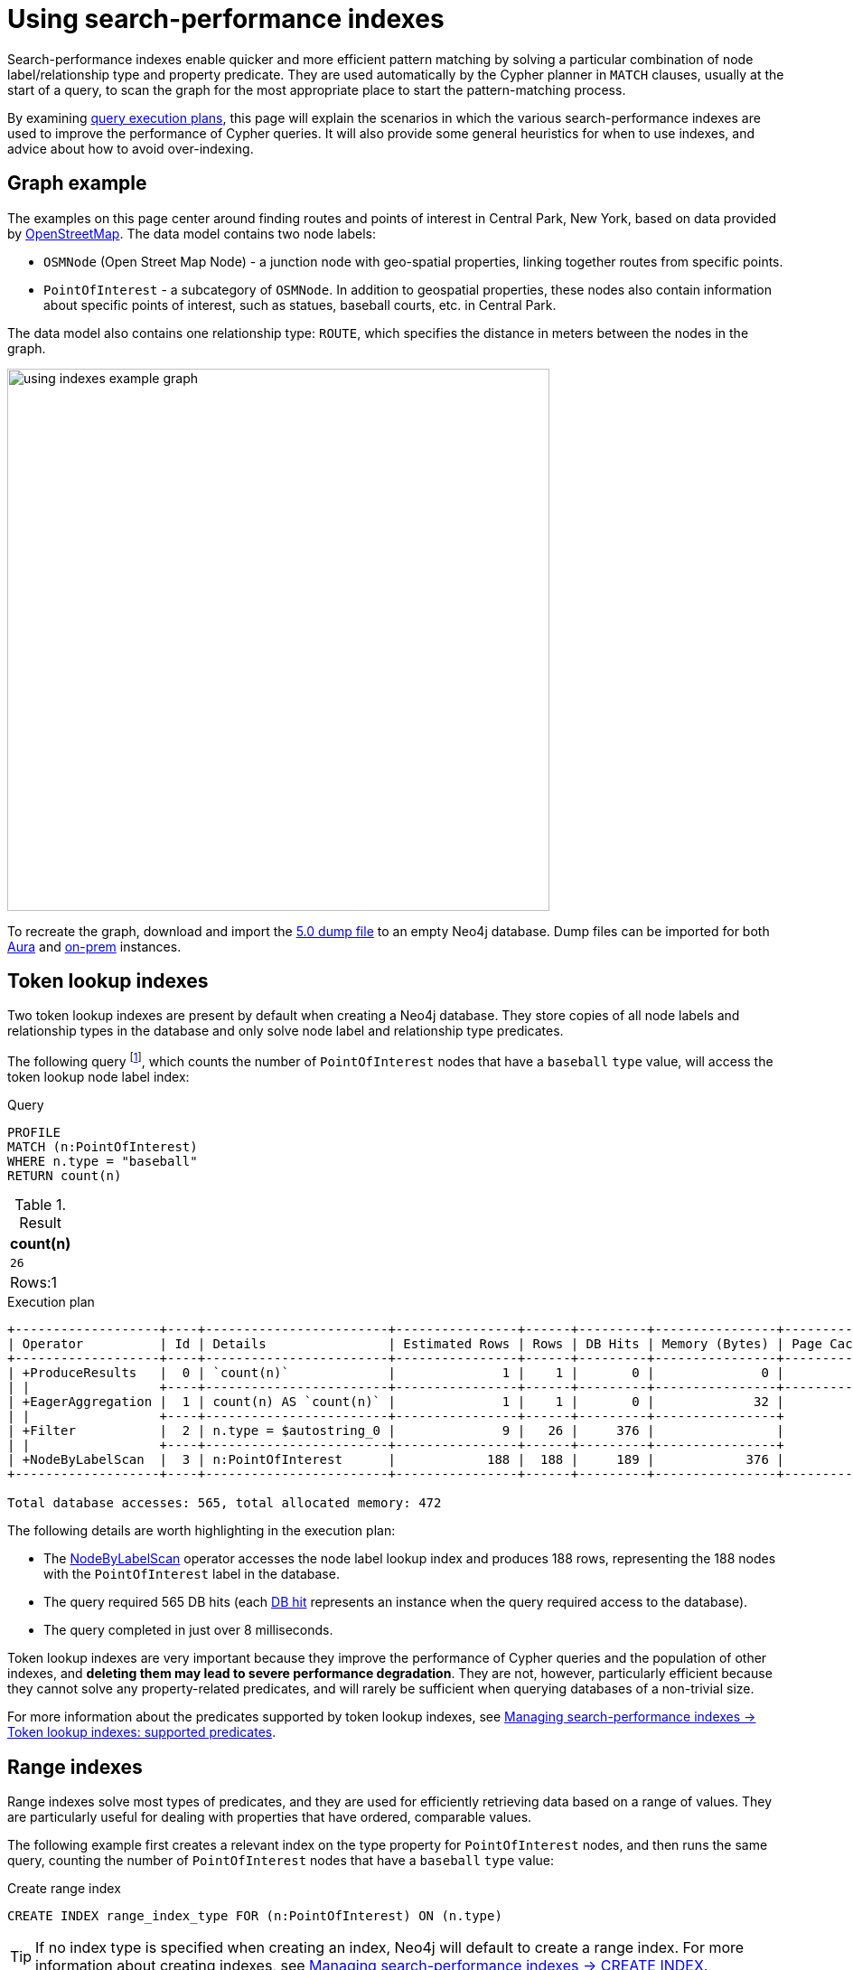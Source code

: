 :description: Information about how to use the search-performance indexes in Neo4j.
:test-skip: true
= Using search-performance indexes

Search-performance indexes enable quicker and more efficient pattern matching by solving a particular combination of node label/relationship type and property predicate. 
They are used automatically by the Cypher planner in `MATCH` clauses, usually at the start of a query, to scan the graph for the most appropriate place to start the pattern-matching process.

By examining xref:planning-and-tuning/execution-plans.adoc[query execution plans], this page will explain the scenarios in which the various search-performance indexes are used to improve the performance of Cypher queries.
It will also provide some general heuristics for when to use indexes, and advice about how to avoid over-indexing.

[[graph-example]]
== Graph example

The examples on this page center around finding routes and points of interest in Central Park, New York, based on data provided by link:https://www.openstreetmap.org/[OpenStreetMap].
The data model contains two node labels:

* `OSMNode` (Open Street Map Node) - a junction node with geo-spatial properties, linking together routes from specific points.
* `PointOfInterest`  - a subcategory of `OSMNode`.
In addition to geospatial properties, these nodes also contain information about specific points of interest, such as statues, baseball courts, etc. in Central Park.

The data model also contains one relationship type: `ROUTE`, which specifies the distance in meters between the nodes in the graph.

image::using_indexes_example_graph.svg[width="600",role="middle"]

To recreate the graph, download and import the link:https://github.com/neo4j-graph-examples/openstreetmap/blob/main/data/openstreetmap-50.dump[5.0 dump file] to an empty Neo4j database.
Dump files can be imported for both link:{neo4j-docs-base-uri}/aura/auradb/importing/import-database/[Aura] and link:{neo4j-docs-base-uri}/operations-manual/{page-version}/backup-restore/restore-dump/[on-prem] instances.

[[token-lookup-indexes]]
== Token lookup indexes

Two token lookup indexes are present by default when creating a Neo4j database.
They store copies of all node labels and relationship types in the database and only solve node label and relationship type predicates.

The following query footnote:[The example queries on this page are prepended with `PROFILE`. This both runs the query and generates its execution plan.
For more information, see xref:planning-and-tuning/index.adoc#profile-and-explain[Execution plans and query tuning -> Note on PROFILE and EXPLAIN].], which counts the number of `PointOfInterest` nodes that have a `baseball` `type` value, will access the token lookup node label index:

.Query
[source,cypher]
----
PROFILE
MATCH (n:PointOfInterest)
WHERE n.type = "baseball"
RETURN count(n) 
----

.Result
[role="queryresult",options="header,footer",cols="m"]
|===
| count(n)
| 26
d|Rows:1
|===

.Execution plan
----
+-------------------+----+------------------------+----------------+------+---------+----------------+------------------------+-----------+---------------------+
| Operator          | Id | Details                | Estimated Rows | Rows | DB Hits | Memory (Bytes) | Page Cache Hits/Misses | Time (ms) | Pipeline            |
+-------------------+----+------------------------+----------------+------+---------+----------------+------------------------+-----------+---------------------+
| +ProduceResults   |  0 | `count(n)`             |              1 |    1 |       0 |              0 |                    0/0 |     0.075 | In Pipeline 1       |
| |                 +----+------------------------+----------------+------+---------+----------------+------------------------+-----------+---------------------+
| +EagerAggregation |  1 | count(n) AS `count(n)` |              1 |    1 |       0 |             32 |                        |           |                     |
| |                 +----+------------------------+----------------+------+---------+----------------+                        |           |                     |
| +Filter           |  2 | n.type = $autostring_0 |              9 |   26 |     376 |                |                        |           |                     |
| |                 +----+------------------------+----------------+------+---------+----------------+                        |           |                     |
| +NodeByLabelScan  |  3 | n:PointOfInterest      |            188 |  188 |     189 |            376 |                  116/0 |     8.228 | Fused in Pipeline 0 |
+-------------------+----+------------------------+----------------+------+---------+----------------+------------------------+-----------+---------------------+

Total database accesses: 565, total allocated memory: 472
----

The following details are worth highlighting in the execution plan:

* The xref:planning-and-tuning/operators/operators-detail.adoc#query-plan-node-by-label-scan[NodeByLabelScan] operator accesses the node label lookup index and produces 188 rows, representing the 188 nodes with the `PointOfInterest` label in the database.
* The query required 565 DB hits (each xref:planning-and-tuning/operators/index.adoc#operators-dbhits[DB hit] represents an instance when the query required access to the database).
* The query completed in just over 8 milliseconds.

Token lookup indexes are very important because they improve the performance of Cypher queries and the population of other indexes, and *deleting them may lead to severe performance degradation*.
They are not, however, particularly efficient because they cannot solve any property-related predicates, and will rarely be sufficient when querying databases of a non-trivial size.

For more information about the predicates supported by token lookup indexes, see xref:indexes/indexes-for-search-performance.adoc#lookup-index-supported-predicates[Managing search-performance indexes -> Token lookup indexes: supported predicates]. 

[[range-indexes]]
== Range indexes

Range indexes solve most types of predicates, and they are used for efficiently retrieving data based on a range of values.
They are particularly useful for dealing with properties that have ordered, comparable values.

The following example first creates a relevant index on the type property for `PointOfInterest` nodes, and then runs the same query, counting the number of `PointOfInterest` nodes that have a `baseball` `type` value:

.Create range index
[source,cypher]
----
CREATE INDEX range_index_type FOR (n:PointOfInterest) ON (n.type)
----

[TIP]
If no index type is specified when creating an index, Neo4j will default to create a range index.
For more information about creating indexes, see xref:indexes/indexes-for-search-performance.adoc#create-indexes[Managing search-performance indexes -> CREATE INDEX].

.Rerun query
[source,cypher]
----
PROFILE
MATCH (n:PointOfInterest)
WHERE n.type = "baseball"
RETURN count(n) 
----

.Execution plan
----
+-------------------+----+----------------------------------------------------------------+----------------+------+---------+----------------+------------------------+-----------+---------------------+
| Operator          | Id | Details                                                        | Estimated Rows | Rows | DB Hits | Memory (Bytes) | Page Cache Hits/Misses | Time (ms) | Pipeline            |
+-------------------+----+----------------------------------------------------------------+----------------+------+---------+----------------+------------------------+-----------+---------------------+
| +ProduceResults   |  0 | `count(n)`                                                     |              1 |    1 |       0 |              0 |                    0/0 |     0.057 | In Pipeline 1       |
| |                 +----+----------------------------------------------------------------+----------------+------+---------+----------------+------------------------+-----------+---------------------+
| +EagerAggregation |  1 | count(n) AS `count(n)`                                         |              1 |    1 |       0 |             32 |                        |           |                     |
| |                 +----+----------------------------------------------------------------+----------------+------+---------+----------------+                        |           |                     |
| +NodeIndexSeek    |  2 | RANGE INDEX n:PointOfInterest(type) WHERE type = $autostring_0 |              5 |   26 |      27 |            376 |                    0/1 |     0.945 | Fused in Pipeline 0 |
+-------------------+----+----------------------------------------------------------------+----------------+------+---------+----------------+------------------------+-----------+---------------------+

Total database accesses: 27, total allocated memory: 472
----

Comparing this query plan with the plan generated before the creation of a relevant range index, the following has changed:

* NodeByLabelScan has been replaced by xref:planning-and-tuning/operators/operators-detail.adoc#query-plan-node-index-seek[NodeIndexSeek].
This only produces 26 rows (representing the 26 `PointOfInterest` nodes in the database with a `type` value set to `baseball`).
* The query now only requires 27 DB hits.
* The query completed in less than 1 milliseconds - around 8 times faster than it took the query to complete without a range index.

These points all illustrate the fundamental point that search-performance indexes can significantly improve the performance of Cypher queries.

For more information about the predicates supported by range indexes, see xref:indexes/indexes-for-search-performance.adoc#range-indexes-supported-predicates[Managing search-performance indexes -> Range indexes: supported predicates].

[[text-indexes]]
== Text indexes 

Text indexes are used for queries filtering on `STRING` properties and are only used if it is known that the predicate evaluates to `false` or `null` for non-`STRING` values. 

If no range index exists on the queried `STRING` property, then an existing text index will be used.
However, if there exists a range index and a text index on the queried property, then a text index will *only* be selected by the Cypher planner if the query filters on either what a `STRING` property `CONTAINS` or `ENDS WITH`.

To show this behavior, it is necessary to create a text index and a range index on the same property:

.Create text index
[source,cypher]
----
CREATE TEXT INDEX text_index_name FOR (n:PointOfInterest) ON (n.name)
----

.Create range index
[source,cypher]
----
CREATE INDEX range_index_name FOR (n:PointOfInterest) ON (n.name)
----

The following query filters all `PointOfInterest` nodes with a `name` property that `CONTAINS` `“William”`:

.Query filtering on what a `STRING` property `CONTAINS`
[source,cypher]
----
PROFILE
MATCH (n:PointOfInterest)
WHERE n.name CONTAINS "William"
RETURN n.name AS name, n.type AS type
----

.Result
[role="queryresult",options="header,footer",cols="2*m"]
|===
| name | type
| “William Shakespeare” | "statue"
| “William Tecumseh Sherman” | "equestrian statue"

2+d|Rows:2
|===

.Execution plan
----
+------------------------+----+----------------------------------------------------------------------+----------------+------+---------+----------------+------------------------+-----------+---------------------+
| Operator               | Id | Details                                                              | Estimated Rows | Rows | DB Hits | Memory (Bytes) | Page Cache Hits/Misses | Time (ms) | Pipeline            |
+------------------------+----+----------------------------------------------------------------------+----------------+------+---------+----------------+------------------------+-----------+---------------------+
| +ProduceResults        |  0 | name, type                                                           |              1 |    2 |       0 |              0 |                        |           |                     |
| |                      +----+----------------------------------------------------------------------+----------------+------+---------+----------------+                        |           |                     |
| +Projection            |  1 | cache[n.name] AS name, cache[n.type] AS type                         |              1 |    2 |       0 |                |                        |           |                     |
| |                      +----+----------------------------------------------------------------------+----------------+------+---------+----------------+                        |           |                     |
| +CacheProperties       |  2 | cache[n.type], cache[n.name]                                         |              1 |    2 |       6 |                |                        |           |                     |
| |                      +----+----------------------------------------------------------------------+----------------+------+---------+----------------+                        |           |                     |
| +NodeIndexContainsScan |  3 | TEXT INDEX n:PointOfInterest(name) WHERE name CONTAINS $autostring_0 |              1 |    2 |       3 |            248 |                    4/0 |    53.297 | Fused in Pipeline 0 |
+------------------------+----+----------------------------------------------------------------------+----------------+------+---------+----------------+------------------------+-----------+---------------------+

Total database accesses: 9, total allocated memory: 312
----

The plan shows that this query uses the text index to find all relevant nodes.
If, however, the query is changed to use `STARTS WITH` operator instead of `CONTAINS` the query will use the range index instead:

.Query filtering on what a `STRING` property `STARTS WITH`
[source,cypher]
----
PROFILE
MATCH (n:PointOfInterest)
WHERE n.name STARTS WITH "William"
RETURN n.name, n.type
----

.Execution plan
----
+-----------------------+----+-----------------------------------------------------------------------------------------+----------------+------+---------+----------------+------------------------+-----------+---------------------+
| Operator              | Id | Details                                                                                 | Estimated Rows | Rows | DB Hits | Memory (Bytes) | Page Cache Hits/Misses | Time (ms) | Pipeline            |
+-----------------------+----+-----------------------------------------------------------------------------------------+----------------+------+---------+----------------+------------------------+-----------+---------------------+
| +ProduceResults       |  0 | `n.name`, `n.type`                                                                      |              1 |    2 |       0 |              0 |                        |           |                     |
| |                     +----+-----------------------------------------------------------------------------------------+----------------+------+---------+----------------+                        |           |                     |
| +Projection           |  1 | cache[n.name] AS `n.name`, n.type AS `n.type`                                           |              1 |    2 |       4 |                |                        |           |                     |
| |                     +----+-----------------------------------------------------------------------------------------+----------------+------+---------+----------------+                        |           |                     |
| +NodeIndexSeekByRange |  2 | RANGE INDEX n:PointOfInterest(name) WHERE name STARTS WITH $autostring_0, cache[n.name] |              1 |    2 |       3 |            248 |                    4/1 |     1.276 | Fused in Pipeline 0 |
+-----------------------+----+-----------------------------------------------------------------------------------------+----------------+------+---------+----------------+------------------------+-----------+---------------------+

Total database accesses: 7, total allocated memory: 312
----

The reason for is that range indexes store `STRING` values alphabetically.
This means that, while they are very efficient for retrieving exact matches of a `STRING`, or for prefix matching, they are less efficient for suffix and contains searches, where they have to scan all relevant properties to filter any matches.
Text indexes do not store `STRING` properties alphabetically, and are instead optimized for suffix and contains searches.

For more information about range index ordering, see the section on xref:indexes/using-indexes.adoc#index-backed-order-by[Range index-backed ORDER BY].

[TIP]
Text indexes are only used for exact query matches. To search the content of `STRING` properties, use xref:indexes/indexes-for-full-text-search.adoc[full-text indexes] instead.

For more information about the predicates supported by text indexes, see xref:indexes/indexes-for-search-performance.adoc#text-indexes-supported-predicates[Managing search-performance indexes -> Text indexes: supported predicates].

[[text-index-string-size]]
=== Text indexes and STRING sizes

The size of the indexed `STRING` properties is also relevant to the planner’s selection between range and text indexes. 

Range indexes have a maximum key size limit of around 8kb.
This means that range indexes cannot be used to index `STRING` values larger than 8kb.
Text indexes, on the other hand, have a maximum key size limit of around `32` kb.
As a result, they can be used to index `STRING` values up to that size.

For information about calculating the size of indexes, see link:https://neo4j.com/developer/kb/a-method-to-calculate-index-size/[Neo4j Knowledge Base -> A method to calculate the size of an index in Neo4j].

[[text-indexes-type-predicate-expressions]]
=== Text indexes and type predicate expressions

Text indexes only solve predicates if it is known that the predicate evaluates to false or null for non-`STRING` values.
However, in Cypher, `null` `IS {two-colons} STRING` is `true`, and indexes do not store `null` values.
This means that text indexes cannot be used if any of the queried properties are null instead of a `STRING` value.

To use text indexes in situations where any of the queried properties may be `null` rather than a `STRING` value, add the type predicate expression `IS {two-colons} STRING NOT NULL` (or its alias, introduced in Neo4j 5.14, `IS {two-colons} STRING!`) to the query.
This will enforce both the existence of a property and its `STRING` type, discarding any rows where the property is missing or not of type `STRING`, and thereby enable the use of text indexes.

For example, the following `MATCH` clause may not be solvable with a text index because some of the queried properties may be `null`:

[source,syntax]
----
MATCH (n:Label) WHERE n.prop = $param
----

The same clause, with `IS {two-colons} STRING NOT NULL` added, would, however, be solvable with an existing text index:

[source,syntax]
----
MATCH (n:Label) WHERE $param IS :: STRING NOT NULL AND n.prop = $param
----

[NOTE]
While type predicate expressions were introduced in Neo4j 5.9, the `IS {two-colons} STRING NOT NULL` syntax only became an index-compatible predicate in Neo4j 5.15.
For more information, see the page about xref:values-and-types/type-predicate.adoc[type predicate expressions].

Two further methods can be used to ensure that an expression is of type `STRING`:

* The xref:functions/string.adoc#functions-tostring[toString()] function can be used to convert an expression to `STRING` values.

* If it is known that the property is always of type `STRING`, then a xref:constraints/examples.adoc#constraints-examples-node-property-type[type constraint] can be created to help the planner.

[[point-indexes]]
== Point indexes 

Point indexes solve predicates operating on spatial xref:values-and-types/spatial.adoc#spatial-values-point-type[`POINT`] values, and are only used when it is known that the predicate evaluates to `null` or `false` for all non-`POINT` values.
Point indexes are optimized for queries filtering for the xref:functions/spatial.adoc#functions-distance[distance] between property values, or for property values within a xref:functions/spatial.adoc#functions-withinBBox[bounding box].

The following example creates a point index which is then accessed by a query that uses the `point.distance()` function to return the `name` and `type` of all `PointOfInterest` nodes within 100 meters of the  `William Shakespeare` statue:

.Create point index
[source,cypher]
----
CREATE POINT INDEX point_index_location FOR (n:PointOfInterest) ON (n.location)
----

.Query using the `point.distance()` function
[source,cypher]
----
PROFILE
MATCH (p1:PointOfInterest {name:"William Shakespeare"}),(p2:PointOfInterest)
WHERE p1<>p2 AND point.distance(p1.location, p2.location) < 100
RETURN p2.name AS name, p2.type AS type
----

.Result
[role="queryresult",options="header,footer",cols="2*m"]
|===
| name | type
| “Walter Scott” | "statue"
| “Robert Burns” | "statue"
| “Christopher Columbus” | "statue"
| “Fitz-Greene Halleck” | "statue"

2+d|Rows:4
|===

.Execution plan
----
+-------------------------+----+------------------------------------------------------------------------------------------------------+----------------+------+---------+----------------+------------------------+-----------+---------------------+
| Operator                | Id | Details                                                                                              | Estimated Rows | Rows | DB Hits | Memory (Bytes) | Page Cache Hits/Misses | Time (ms) | Pipeline            |
+-------------------------+----+------------------------------------------------------------------------------------------------------+----------------+------+---------+----------------+------------------------+-----------+---------------------+
| +ProduceResults         |  0 | name, type                                                                                           |              8 |    4 |       0 |              0 |                        |           |                     |
| |                       +----+------------------------------------------------------------------------------------------------------+----------------+------+---------+----------------+                        |           |                     |
| +Projection             |  1 | cache[p2.name] AS name, cache[p2.type] AS type                                                       |              8 |    4 |       0 |                |                        |           |                     |
| |                       +----+------------------------------------------------------------------------------------------------------+----------------+------+---------+----------------+                        |           |                     |
| +CacheProperties        |  2 | cache[p2.type], cache[p2.name]                                                                       |              8 |    4 |      12 |                |                        |           |                     |
| |                       +----+------------------------------------------------------------------------------------------------------+----------------+------+---------+----------------+                        |           |                     |
| +Filter                 |  3 | NOT p1 = p2 AND p1.name = $autostring_0 AND point.distance(cache[p1.location], cache[p2.location]) < |              8 |    4 |    2891 |                |                        |           |                     |
| |                       |    | $autoint_1                                                                                           |                |      |         |                |                        |           |                     |
| |                       +----+------------------------------------------------------------------------------------------------------+----------------+------+---------+----------------+                        |           |                     |
| +Apply                  |  4 |                                                                                                      |           1060 | 1448 |       0 |                |                        |           |                     |
| |\                      +----+------------------------------------------------------------------------------------------------------+----------------+------+---------+----------------+                        |           |                     |
| | +NodeIndexSeekByRange |  5 | POINT INDEX p1:PointOfInterest(location) WHERE point.distance(location, cache[p2.location]) < $autoi |           1060 | 1448 |    1638 |          16616 |                 1529/1 |   125.886 | Fused in Pipeline 1 |
| |                       |    | nt_1, cache[p1.location]                                                                             |                |      |         |                |                        |           |                     |
| |                       +----+------------------------------------------------------------------------------------------------------+----------------+------+---------+----------------+------------------------+-----------+---------------------+
| +NodeByLabelScan        |  6 | p2:PointOfInterest                                                                                   |            188 |  188 |     189 |            376 |                    2/0 |     0.533 | In Pipeline 0       |
+-------------------------+----+------------------------------------------------------------------------------------------------------+----------------+------+---------+----------------+------------------------+-----------+---------------------+

Total database accesses: 4730, total allocated memory: 16952
----

For more information about the predicates supported by text indexes, see xref:indexes/indexes-for-search-performance.adoc#point-indexes-supported-predicates[Managing search-performance indexes -> Point indexes: supported predicates].

[[point-index-config-settings]]
=== Point index configuration settings

It is possible to configure point indexes to only index properties within a specific geographical area.
This is done by specifying either of the following settings in the `indexConfig` part of the `OPTIONS` clause when creating a point index:

* `spatial.cartesian.min` and `spatial.cartesian.max`: used for xref:values-and-types/spatial.adoc#spatial-values-crs-cartesian[Cartesian 2D] coordinate systems.
* `spatial.cartesian-3d.min` and `spatial.cartesian-3d.max`: used for xref:values-and-types/spatial.adoc#spatial-values-crs-cartesian[Cartesian 3D] coordinate systems.
* `spatial.wgs-84.min` and `spatial.wgs-84.max`: used for xref:values-and-types/spatial.adoc#spatial-values-crs-geographic[WGS-84 2D] coordinate systems.
* `spatial.wgs-84-3d.min` and `spatial.wgs-84-3d.max`: used for xref:values-and-types/spatial.adoc#spatial-values-crs-geographic[WGS-84 3D] coordinate systems.

The `min` and `max` of each setting define the minimum and maximum bounds for the spatial data in each coordinate system. 

For example, the following index would only store `OSMNodes` in the northern half of Central Park:

.Create point index with configuration settings
[source, cypher]
----
CREATE POINT INDEX central_park_north
FOR (o:OSMNode) ON (o.location)
OPTIONS {
  indexConfig: {
    `spatial.wgs-84.min`:[40.7714, -73.9743],
    `spatial.wgs-84.max`:[40.7855, -73.9583]
  }
}
----

Restricting the geographic area of a point index can improve the performance of spatial queries by making the index more efficient at retrieving with the indexed `POINT` values.
This is especially beneficial when dealing with complex, large geo-spatial data, and when spatial queries are a significant part of an application’s functionality.

[[index-compatibility-type-constraints]]
== Index compatibility and type constraints

_This feature was introduced in Neo4j 5.11._

For indexes that are compatible only with specific types (i.e. text and point indexes), the Cypher planner needs to be able to deduce that a predicate will evaluate to `null` for non-compatible values.
Since type constraints guarantee that a property is always of the same type, they can be used to extend the scenarios in which text and point indexes are compatible with a predicate.

For example, if the property `prop` in the below clause has been constrained to have type `STRING`, then a text index can also be planned for the `IS NOT NULL` predicate.

[source,syntax]
----
MATCH (n: Label) WHERE n.prop IS NOT NULL
----

Similarly, if the property had been constrained to have the type `POINT`, then a point index could have been used.

[[composite-indexes]]
== Composite indexes

It is possible to create an index on a single property or multiple properties.
The latter are called composite indexes and can be useful if queries against a database frequently filter on _all_ the properties indexed by the composite index.

The following example first creates a composite index on `PointOfInterest` nodes for the properties `name` and `type`, and then queries the graph using the xref:patterns/concepts.adoc#shortest-path[shortestPath function] to determine both the path length (in terms of traversed relationships in the graph) and geographical distance between the `Zoo School` and its nearest `tennis pitch` (note that there are 32 unique `PointOfInterest` `tennis pitch` nodes in the graph):

.Create composite index
[source,cypher]
----
CREATE INDEX composite_index FOR (n:PointOfInterest) ON (n.name, n.type)
----

.Query with a filter on both properties indexed by the composite index
[source,cypher]
----
MATCH (tennisPitch: PointOfInterest {name: "tennis", type: "pitch"})
WITH tennisPitch
MATCH path = shortestPath((tennisPitch)-[:ROUTE*]-(:PointOfInterest {name: "Zoo School"}))
WITH path, relationships(path) AS relationships
ORDER BY length(path) ASC
LIMIT 1
UNWIND relationships AS rel
RETURN length(path) AS pathLength, sum(rel.distance) AS geographicalDistance
----


.Result
[role="queryresult",options="header,footer",cols="2*m"]
|===
|pathLength | geographicalDistance

|  25  | 2410.4495689536334

2+d|Rows:1
|===

.Execution plan
----
+---------------------+----+------------------------------------------------------------------------------------------------------+----------------+------+---------+----------------+------------------------+-----------+------------------+---------------------+
| Operator            | Id | Details                                                                                              | Estimated Rows | Rows | DB Hits | Memory (Bytes) | Page Cache Hits/Misses | Time (ms) | Ordered by       | Pipeline            |
+---------------------+----+------------------------------------------------------------------------------------------------------+----------------+------+---------+----------------+------------------------+-----------+------------------+---------------------+
| +ProduceResults     |  0 | pathLength, geographicalDistance                                                                     |              1 |    1 |       0 |              0 |                    0/0 |     0.065 |                  |                     |
| |                   +----+------------------------------------------------------------------------------------------------------+----------------+------+---------+----------------+------------------------+-----------+                  |                     |
| +OrderedAggregation |  1 | length(path) AS pathLength, sum(rel.distance) AS geographicalDistance                                |              1 |    1 |      50 |           5140 |                   31/0 |     4.097 | pathLength ASC   | In Pipeline 3       |
| |                   +----+------------------------------------------------------------------------------------------------------+----------------+------+---------+----------------+------------------------+-----------+------------------+---------------------+
| +Unwind             |  2 | relationships AS rel                                                                                 |              1 |   25 |       0 |           3112 |                    0/0 |     0.180 |                  | In Pipeline 2       |
| |                   +----+------------------------------------------------------------------------------------------------------+----------------+------+---------+----------------+------------------------+-----------+                  +---------------------+
| +Projection         |  3 | relationships(path) AS relationships                                                                 |              0 |    1 |       0 |                |                    0/0 |     0.050 |                  |                     |
| |                   +----+------------------------------------------------------------------------------------------------------+----------------+------+---------+----------------+------------------------+-----------+                  |                     |
| +Top                |  4 | `length(path)` ASC LIMIT 1                                                                           |              0 |    1 |       0 |          57472 |                    0/0 |     1.763 | length(path) ASC | In Pipeline 1       |
| |                   +----+------------------------------------------------------------------------------------------------------+----------------+------+---------+----------------+------------------------+-----------+------------------+---------------------+
| +Projection         |  5 | length(path) AS `length(path)`                                                                       |              0 |   32 |       0 |                |                        |           |                  |                     |
| |                   +----+------------------------------------------------------------------------------------------------------+----------------+------+---------+----------------+                        |           +------------------+                     |
| +ShortestPath       |  6 | path = (tennisPitch)-[anon_0:ROUTE*]-(anon_1)                                                        |              0 |   32 |  181451 |          70080 |                        |           |                  |                     |
| |                   +----+------------------------------------------------------------------------------------------------------+----------------+------+---------+----------------+                        |           +------------------+                     |
| +MultiNodeIndexSeek |  7 | RANGE INDEX tennisPitch:PointOfInterest(name, type) WHERE name = $autostring_0 AND type = $autostrin |              0 |   31 |       0 |            376 |               131215/1 |   188.723 |                  | Fused in Pipeline 0 |
|                     |    | g_1, RANGE INDEX anon_1:PointOfInterest(name) WHERE name = $autostring_2                             |                |      |         |                |                        |           |                  |                     |
+---------------------+----+------------------------------------------------------------------------------------------------------+----------------+------+---------+----------------+------------------------+-----------+------------------+---------------------+

Total database accesses: 181501, total allocated memory: 116040
----

The query plan shows the composite index being used, and not the previously created xref:indexes/using-indexes.adoc#range-indexes[range index] on the `type` property.
This is because the composite index solves the queried predicate simultaneously, while the single propertied index would only be able to solve part of the predicate.

[[composite-index-rules]]
=== Composite index rules

Composite indexes are only used when the query contains predicates on all properties indexed by the composite index.
If there are predicates on only a subset of the indexed properties, it will not be possible to use the composite index. 
In other words, if the `MATCH` clause in the example query would only filter on the `name` property and not the `type` property, the query would not use the composite index.

Moreover, it is only possible to create composite range indexes.
Point and text indexes only store single properties. 

[[range-index-backed-order-by]]
== Range index-backed ORDER BY

Range indexes store properties in ascending order (alphabetically for `STRING` values, and numerically for other `FLOAT` and `INTEGER` values).
This can have important implications for query performance, because the planner may be able to take advantage of a pre-existing index order and therefore not have to perform an expensive xref:planning-and-tuning/operators/operators-detail.adoc#quey-plan-sort[`Sort`] operation later in the query.

To demonstrate this behavior, the following query will filter out any `ROUTE` relationships with a `distance` property less than `30`, and return the `distance` property of the matched relationships in ascending numerical order using the xref:clauses/order-by.adoc[ORDER BY] clause.

.Query to return order of results without relevant index
[source,syntax]
----
PROFILE
MATCH ()-[r:ROUTE]-()
WHERE r.distance < 30
RETURN r.distance AS distance
ORDER BY distance
----

.Execution plan
----
+-----------------+----+--------------------------------+----------------+-------+---------+----------------+------------------------+-----------+--------------+---------------------+
| Operator        | Id | Details                        | Estimated Rows | Rows  | DB Hits | Memory (Bytes) | Page Cache Hits/Misses | Time (ms) | Ordered by   | Pipeline            |
+-----------------+----+--------------------------------+----------------+-------+---------+----------------+------------------------+-----------+--------------+---------------------+
| +ProduceResults |  0 | distance                       |           3013 |  6744 |       0 |              0 |                    0/0 |    12.784 |              |                     |
| |               +----+--------------------------------+----------------+-------+---------+----------------+------------------------+-----------+              |                     |
| +Sort           |  1 | distance ASC                   |           3013 |  6744 |       0 |         540472 |                    0/0 |    50.600 | distance ASC | In Pipeline 1       |
| |               +----+--------------------------------+----------------+-------+---------+----------------+------------------------+-----------+--------------+---------------------+
| +Projection     |  2 | cache[r.distance] AS distance  |           3013 |  6744 |       0 |                |                        |           |              |                     |
| |               +----+--------------------------------+----------------+-------+---------+----------------+                        |           +--------------+                     |
| +Filter         |  3 | cache[r.distance] < $autoint_0 |           3013 |  6744 |   10041 |                |                        |           |              |                     |
| |               +----+--------------------------------+----------------+-------+---------+----------------+                        |           +--------------+                     |
| +Expand(All)    |  4 | (anon_0)-[r:ROUTE]-(anon_1)    |          10044 | 10041 |  151992 |                |                        |           |              |                     |
| |               +----+--------------------------------+----------------+-------+---------+----------------+                        |           +--------------+                     |
| +AllNodesScan   |  5 | anon_0                         |          69165 | 69165 |   69166 |            376 |                31116/0 |   200.706 |              | Fused in Pipeline 0 |
+-----------------+----+--------------------------------+----------------+-------+---------+----------------+------------------------+-----------+--------------+---------------------+

Total database accesses: 231199, total allocated memory: 540808
----

This plan shows two important points about indexes and the ordering of results:

* No index was used in this query.
* As a result, the planner has to perform a `Sort` operation to order the results by the distance property (in this case, it required 540472 bytes of memory).

To see how an index could impact the query plan, it is first necessary to create a range index on the name property:

.Create range index on relationship type property
[source,cypher]
----
CREATE INDEX range_index_relationships FOR ()-[r:ROUTE]-() ON (r.distance)
----

Re-running the query, it now generates a different plan:

.Rerun query after the creation of a relevant index
[source,syntax]
----
PROFILE
MATCH ()-[r:ROUTE]-()
WHERE r.distance < 30
RETURN r.distance AS distance
ORDER BY distance
----

.Execution plan
----

+-----------------------------------------+----+--------------------------------------------------------------------------------------------------+----------------+------+---------+----------------+------------------------+-----------+----------------+---------------------+
| Operator                                | Id | Details                                                                                          | Estimated Rows | Rows | DB Hits | Memory (Bytes) | Page Cache Hits/Misses | Time (ms) | Ordered by     | Pipeline            |
+-----------------------------------------+----+--------------------------------------------------------------------------------------------------+----------------+------+---------+----------------+------------------------+-----------+----------------+---------------------+
| +ProduceResults                         |  0 | distance                                                                                         |            301 | 6744 |       0 |              0 |                        |           |                |                     |
| |                                       +----+--------------------------------------------------------------------------------------------------+----------------+------+---------+----------------+                        |           |                |                     |
| +Projection                             |  1 | cache[r.distance] AS distance                                                                    |            301 | 6744 |       0 |                |                        |           | distance ASC   |                     |
| |                                       +----+--------------------------------------------------------------------------------------------------+----------------+------+---------+----------------+                        |           +----------------+                     |
| +UndirectedRelationshipIndexSeekByRange |  2 | RANGE INDEX (anon_0)-[r:ROUTE(distance)]-(anon_1) WHERE distance < $autoint_0, cache[r.distance] |            301 | 6744 |    3373 |            248 |                2361/10 |    76.542 | r.distance ASC | Fused in Pipeline 0 |
+-----------------------------------------+----+--------------------------------------------------------------------------------------------------+----------------+------+---------+----------------+------------------------+-----------+----------------+---------------------+

Total database accesses: 3373, total allocated memory: 312
----

Focusing on the same two points in the plan, the following has changed:

* The recently created range index on the relationship type property `distance` is now used.
* As a result, the plan no longer needs to perform a `Sort` operation to order the results (because the `distance` property is already ordered by the index), and this substantially reduces the cost of the query (the total memory cost of the query is now 312 bytes).

In the same way, the order of a range index can significantly improve queries using the xref:functions/aggregating.adoc#functions-max[`max()`] and xref:functions/aggregating.adoc#functions-min[`min()`] functions.

[[multiple-index-use]]
== Multiple index use

Indexes are principally used to find the starting points of patterns.
If a query contains one `MATCH` clause, then, as a general rule, only the index that best suits the predicates in that clause will be selected by the planner.
If, however, a query contains two or more `MATCH` clauses, it is possible to use several indexes.

To show multiple indexes used in one query, the following example will first create a new index on the `lon` (longitude) property for `PointOfInterest` nodes.  It then uses a query that finds all `PointOfInterest` nodes north of the `William Shakespeare` statue in Central Park.

.Create range index on `lon` property
[source,cypher]
----
CREATE INDEX range_index_lon FOR (n:PointOfInterest) ON (n.lon)
----

.Query to find all PointOfInterest nodes north of William Shakespeare
[source,cypher]
----
PROFILE
MATCH (ws:PointOfInterest {name:"William Shakespeare"})
WITH ws
MATCH (poi:PointOfInterest)
WHERE poi.lon > ws.lon
RETURN poi.name AS name
----

.Execution plan
----
+-------------------------+----+-----------------------------------------------------------------+----------------+------+---------+----------------+------------------------+-----------+---------------------+
| Operator                | Id | Details                                                         | Estimated Rows | Rows | DB Hits | Memory (Bytes) | Page Cache Hits/Misses | Time (ms) | Pipeline            |
+-------------------------+----+-----------------------------------------------------------------+----------------+------+---------+----------------+------------------------+-----------+---------------------+
| +ProduceResults         |  0 | name                                                            |              9 |  143 |       0 |              0 |                        |           |                     |
| |                       +----+-----------------------------------------------------------------+----------------+------+---------+----------------+                        |           |                     |
| +Projection             |  1 | poi.name AS name                                                |              9 |  143 |     283 |                |                        |           |                     |
| |                       +----+-----------------------------------------------------------------+----------------+------+---------+----------------+                        |           |                     |
| +Apply                  |  2 |                                                                 |              9 |  143 |       0 |                |                        |           |                     |
| |\                      +----+-----------------------------------------------------------------+----------------+------+---------+----------------+                        |           |                     |
| | +NodeIndexSeekByRange |  3 | RANGE INDEX poi:PointOfInterest(lon) WHERE lon > ws.lon         |              9 |  143 |     146 |           2280 |                  233/1 |     1.460 | Fused in Pipeline 1 |
| |                       +----+-----------------------------------------------------------------+----------------+------+---------+----------------+------------------------+-----------+---------------------+
| +NodeIndexSeek          |  4 | RANGE INDEX ws:PointOfInterest(name) WHERE name = $autostring_0 |              2 |    1 |       2 |            376 |                    1/0 |     0.635 | In Pipeline 0       |
+-------------------------+----+-----------------------------------------------------------------+----------------+------+---------+----------------+------------------------+-----------+---------------------+

Total database accesses: 431, total allocated memory: 2616
----

This plan shows that a separate index is used to improve the performance of each `MATCH` clause (first by utilizing the index on the `name` property to find the `William Shakespeare` node, and then by using the index on the `lon` property to find all nodes with a greater longitudinal value).

[[Heuristics]]
== Heuristics: deciding what to index

While it is impossible to give exact directions on when a search-performance index might be beneficial for a particular use-case, the following points provide some useful heuristics for when creating an index might improve query performance:

* *Frequent property-based queries*: if particular node label/relationship type properties are used frequently for filtering or matching, consider creating an index on those properties. 
* *Performance optimization*: If certain queries are too slow, re-examine the properties that are filtered on, and consider creating indexes for those properties that may cause bottlenecking. 
* *High cardinality properties*: high cardinality properties have many distinct values (e.g., unique identifiers, timestamps, or user names). Queries that seek to retrieve such properties will likely benefit from indexing.
* *Complex queries*: if queries traverse complex paths in a graph (for example, by involving multiple hops and several layers of filtering), adding indexes to the properties used in those queries can improve query performance.
* *Experiment and test*: It is good practice to experiment with different indexes and query patterns, and to measure the performance of critical queries with and without different indexes to evaluate their effectiveness.

[[over-indexing]]
== Over-indexing: considerations and solutions

Search-performance indexes can significantly improve query performance.
They should, however, be used judiciously for the following reasons:

* *Storage space*: because each index is a secondary copy of the data in the primary database, each index essentially doubles the amount of storage space occupied by the indexed data.
* *Slower write queries*: adding indexes impacts the performance of write queries.
This is because indexes are updated with each write query. If a system needs to perform a lot of writes quickly, it may be counterproductive to have an index on the affected data entities.
In other words, if write performance is crucial for a particular use case, it may be beneficial to only add indexes where they are necessary for read-query purposes.

As a result of these two points, deciding what to index (and what not to index) is an important and non-trivial task.

[[tracking-index-use]]
=== Keeping track of index-use: `lastRead`, `readCount`, and `trackedSince`

Unused indexes take up unnecessary storage space and it may be beneficial to remove them.
Knowing which indexes are most frequently used by the queries against a database can, however, be difficult.
As of Neo4j 5.8, there are three relevant columns returned by the xref:indexes/indexes-for-search-performance.adoc#list-indexes[`SHOW INDEX`] command which can help identify redundant indexes:

* *`lastRead`*: returns the last time the index was used for reading.
* *`readCount`*: returns the number of read queries issued to the index.
* *`trackedSince`* returns the time when usage statistics tracking started for an index.footnote:[The `trackedSince` column is not part of the default return columns for the `SHOW INDEXES` command. To return this and all other non-default columns, use `SHOW INDEXES YIELD *`.
For more information, see xref:indexes/indexes-for-search-performance.adoc#listing-indexes-result-columns[Managing search-performance indexes -> Result columns for listing indexes].]

To return these values (along with other relevant information) for the indexes in a database, run the following query:

.Query to identify redundant indexes
[source,cypher]
----
SHOW INDEX YIELD name, type, entityType, labelsOrTypes, properties, lastRead, readCount, trackedSince
----

If any unused indexes are identified, it may be beneficial to delete them using the xref:indexes/indexes-for-search-performance.adoc#drop-indexes[`DROP INDEX`] command.

[[summary]]
== Summary

* Range indexes can be used to solve most predicates.
There are only two scenarios in which this is not true:

** Text indexes are used over range indexes for `CONTAINS` and `ENDS WITH` predicates on `STRING` properties, and if the queried `STRING` properties exceed 8kb.
** Point indexes are used when queries filter on distances and bounding boxes.

* Token lookup indexes are not defined in this order since they never solve the same predicates as other indexes.

* Composite indexes are only used if the query filters on all properties indexed by the composite index.

* Queries ordering results using `ORDER BY` can leverage the pre-existing order in range indexes and thereby improve query performance.

* A Cypher query can use several indexes if the planner deems it beneficial to the performance of a query.

* The columns `lastRead`, `readCount`, and `trackedSince` returned by the `SHOW INDEX` command can be used to identify redundant indexes that take up unnecessary space.